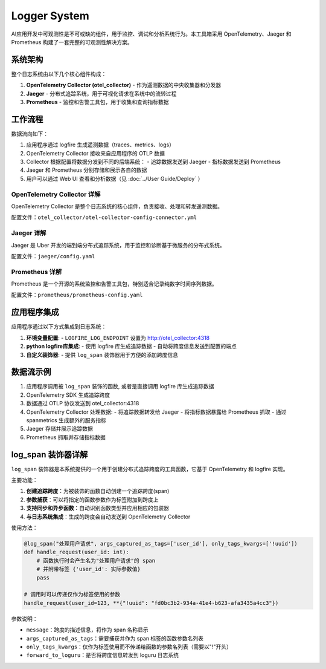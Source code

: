 Logger System
=============

AI应用开发中可观测性是不可或缺的组件，用于监控、调试和分析系统行为。本工具箱采用 OpenTelemetry、Jaeger 和 Prometheus 构建了一套完整的可观测性解决方案。

系统架构
--------

整个日志系统由以下几个核心组件构成：

1. **OpenTelemetry Collector (otel_collector)** - 作为遥测数据的中央收集器和分发器
2. **Jaeger** - 分布式追踪系统，用于可视化请求在系统中的流转过程
3. **Prometheus** - 监控和告警工具包，用于收集和查询指标数据

工作流程
--------

数据流向如下：

1. 应用程序通过 logfire 生成遥测数据（traces、metrics、logs）
2. OpenTelemetry Collector 接收来自应用程序的 OTLP 数据
3. Collector 根据配置将数据分发到不同的后端系统：
   - 追踪数据发送到 Jaeger
   - 指标数据发送到 Prometheus
4. Jaeger 和 Prometheus 分别存储和展示各自的数据
5. 用户可以通过 Web UI 查看和分析数据（见 :doc:`../User Guide/Deploy` ）

OpenTelemetry Collector 详解
~~~~~~~~~~~~~~~~~~~~~~~~~~~~

OpenTelemetry Collector 是整个日志系统的核心组件，负责接收、处理和转发遥测数据。

配置文件：``otel_collector/otel-collector-config-connector.yml``

Jaeger 详解
~~~~~~~~~~~

Jaeger 是 Uber 开发的端到端分布式追踪系统，用于监控和诊断基于微服务的分布式系统。

配置文件：``jaeger/config.yaml``

Prometheus 详解
~~~~~~~~~~~~~~~

Prometheus 是一个开源的系统监控和告警工具包，特别适合记录纯数字时间序列数据。

配置文件：``prometheus/prometheus-config.yaml``

应用程序集成
------------

应用程序通过以下方式集成到日志系统：

1. **环境变量配置**:
   - ``LOGFIRE_LOG_ENDPOINT`` 设置为 http://otel_collector:4318

2. **python logfire库集成**:
   - 使用 logfire 库生成追踪数据
   - 自动将跨度信息发送到配置的端点

3. **自定义装饰器**:
   - 提供 ``log_span`` 装饰器用于方便的添加跨度信息

数据流示例
----------

1. 应用程序调用被 ``log_span`` 装饰的函数, 或者是直接调用 logfire 库生成追踪数据
2. OpenTelemetry SDK 生成追踪跨度
3. 数据通过 OTLP 协议发送到 otel_collector:4318
4. OpenTelemetry Collector 处理数据:
   - 将追踪数据转发给 Jaeger
   - 将指标数据暴露给 Prometheus 抓取
   - 通过 spanmetrics 生成额外的服务指标
5. Jaeger 存储并展示追踪数据
6. Prometheus 抓取并存储指标数据

log_span 装饰器详解
-------------------

``log_span`` 装饰器是本系统提供的一个用于创建分布式追踪跨度的工具函数，它基于 OpenTelemetry 和 logfire 实现。

主要功能：

1. **创建追踪跨度**：为被装饰的函数自动创建一个追踪跨度(span)
2. **参数捕获**：可以将指定的函数参数作为标签附加到跨度上
3. **支持同步和异步函数**：自动识别函数类型并应用相应的包装器
4. **与日志系统集成**：生成的跨度会自动发送到 OpenTelemetry Collector

使用方法：

.. code-block:: python

   @log_span("处理用户请求", args_captured_as_tags=['user_id'], only_tags_kwargs=['!uuid'])
   def handle_request(user_id: int):
       # 函数执行时会产生名为"处理用户请求"的 span
       # 并附带标签 {'user_id': 实际参数值}
       pass

   # 调用时可以传递仅作为标签使用的参数
   handle_request(user_id=123, **{"!uuid": "fd0bc3b2-934a-41e4-b623-afa3435a4cc3"})

参数说明：

- ``message``：跨度的描述信息，将作为 span 名称显示
- ``args_captured_as_tags``：需要捕获并作为 span 标签的函数参数名列表
- ``only_tags_kwargs``：仅作为标签使用而不传递给函数的参数名列表（需要以"!"开头）
- ``forward_to_loguru``：是否将跨度信息转发到 loguru 日志系统
